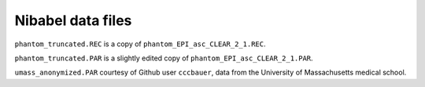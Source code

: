 ##################
Nibabel data files
##################

``phantom_truncated.REC`` is a copy of ``phantom_EPI_asc_CLEAR_2_1.REC``.

``phantom_truncated.PAR`` is a slightly edited copy of
``phantom_EPI_asc_CLEAR_2_1.PAR``.

``umass_anonymized.PAR`` courtesy of Github user ``cccbauer``, data from the
University of Massachusetts medical school.
